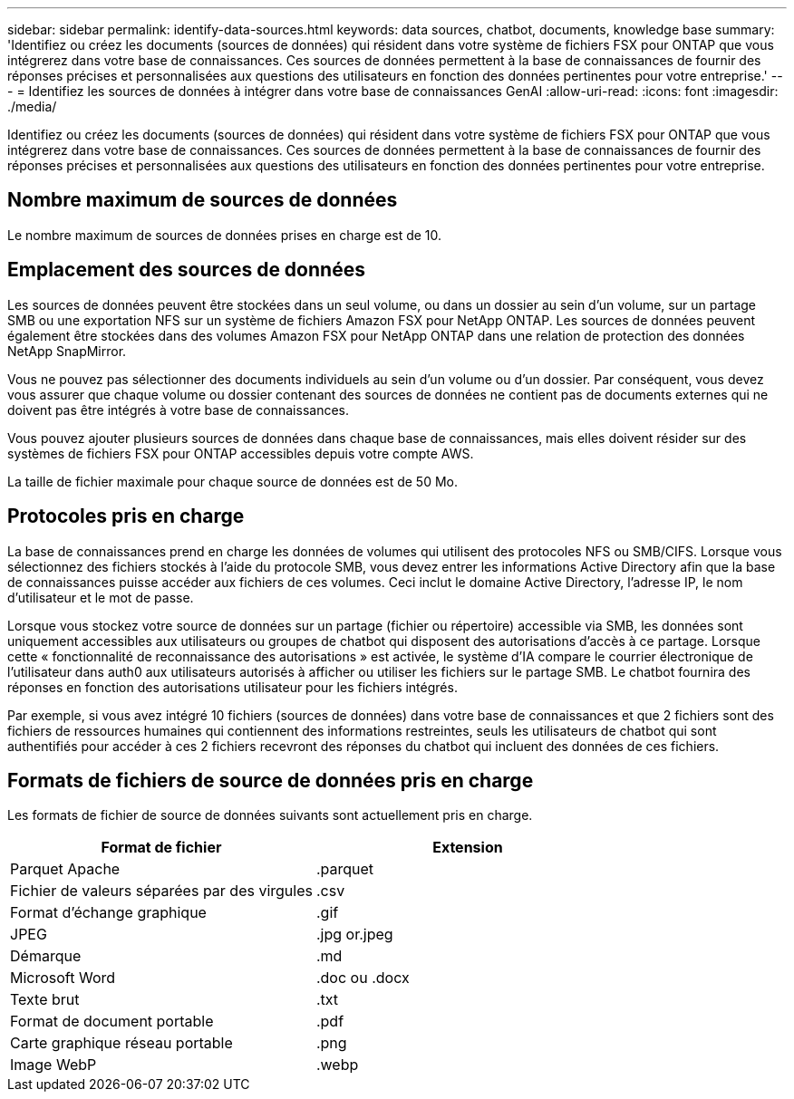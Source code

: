 ---
sidebar: sidebar 
permalink: identify-data-sources.html 
keywords: data sources, chatbot, documents, knowledge base 
summary: 'Identifiez ou créez les documents (sources de données) qui résident dans votre système de fichiers FSX pour ONTAP que vous intégrerez dans votre base de connaissances. Ces sources de données permettent à la base de connaissances de fournir des réponses précises et personnalisées aux questions des utilisateurs en fonction des données pertinentes pour votre entreprise.' 
---
= Identifiez les sources de données à intégrer dans votre base de connaissances GenAI
:allow-uri-read: 
:icons: font
:imagesdir: ./media/


[role="lead"]
Identifiez ou créez les documents (sources de données) qui résident dans votre système de fichiers FSX pour ONTAP que vous intégrerez dans votre base de connaissances. Ces sources de données permettent à la base de connaissances de fournir des réponses précises et personnalisées aux questions des utilisateurs en fonction des données pertinentes pour votre entreprise.



== Nombre maximum de sources de données

Le nombre maximum de sources de données prises en charge est de 10.



== Emplacement des sources de données

Les sources de données peuvent être stockées dans un seul volume, ou dans un dossier au sein d'un volume, sur un partage SMB ou une exportation NFS sur un système de fichiers Amazon FSX pour NetApp ONTAP. Les sources de données peuvent également être stockées dans des volumes Amazon FSX pour NetApp ONTAP dans une relation de protection des données NetApp SnapMirror.

Vous ne pouvez pas sélectionner des documents individuels au sein d'un volume ou d'un dossier. Par conséquent, vous devez vous assurer que chaque volume ou dossier contenant des sources de données ne contient pas de documents externes qui ne doivent pas être intégrés à votre base de connaissances.

Vous pouvez ajouter plusieurs sources de données dans chaque base de connaissances, mais elles doivent résider sur des systèmes de fichiers FSX pour ONTAP accessibles depuis votre compte AWS.

La taille de fichier maximale pour chaque source de données est de 50 Mo.



== Protocoles pris en charge

La base de connaissances prend en charge les données de volumes qui utilisent des protocoles NFS ou SMB/CIFS. Lorsque vous sélectionnez des fichiers stockés à l'aide du protocole SMB, vous devez entrer les informations Active Directory afin que la base de connaissances puisse accéder aux fichiers de ces volumes. Ceci inclut le domaine Active Directory, l'adresse IP, le nom d'utilisateur et le mot de passe.

Lorsque vous stockez votre source de données sur un partage (fichier ou répertoire) accessible via SMB, les données sont uniquement accessibles aux utilisateurs ou groupes de chatbot qui disposent des autorisations d'accès à ce partage. Lorsque cette « fonctionnalité de reconnaissance des autorisations » est activée, le système d'IA compare le courrier électronique de l'utilisateur dans auth0 aux utilisateurs autorisés à afficher ou utiliser les fichiers sur le partage SMB. Le chatbot fournira des réponses en fonction des autorisations utilisateur pour les fichiers intégrés.

Par exemple, si vous avez intégré 10 fichiers (sources de données) dans votre base de connaissances et que 2 fichiers sont des fichiers de ressources humaines qui contiennent des informations restreintes, seuls les utilisateurs de chatbot qui sont authentifiés pour accéder à ces 2 fichiers recevront des réponses du chatbot qui incluent des données de ces fichiers.



== Formats de fichiers de source de données pris en charge

Les formats de fichier de source de données suivants sont actuellement pris en charge.

[cols="2*"]
|===
| Format de fichier | Extension 


| Parquet Apache | .parquet 


| Fichier de valeurs séparées par des virgules | .csv 


| Format d'échange graphique | .gif 


| JPEG | .jpg or.jpeg 


| Démarque | .md 


| Microsoft Word | .doc ou .docx 


| Texte brut | .txt 


| Format de document portable | .pdf 


| Carte graphique réseau portable | .png 


| Image WebP | .webp 
|===